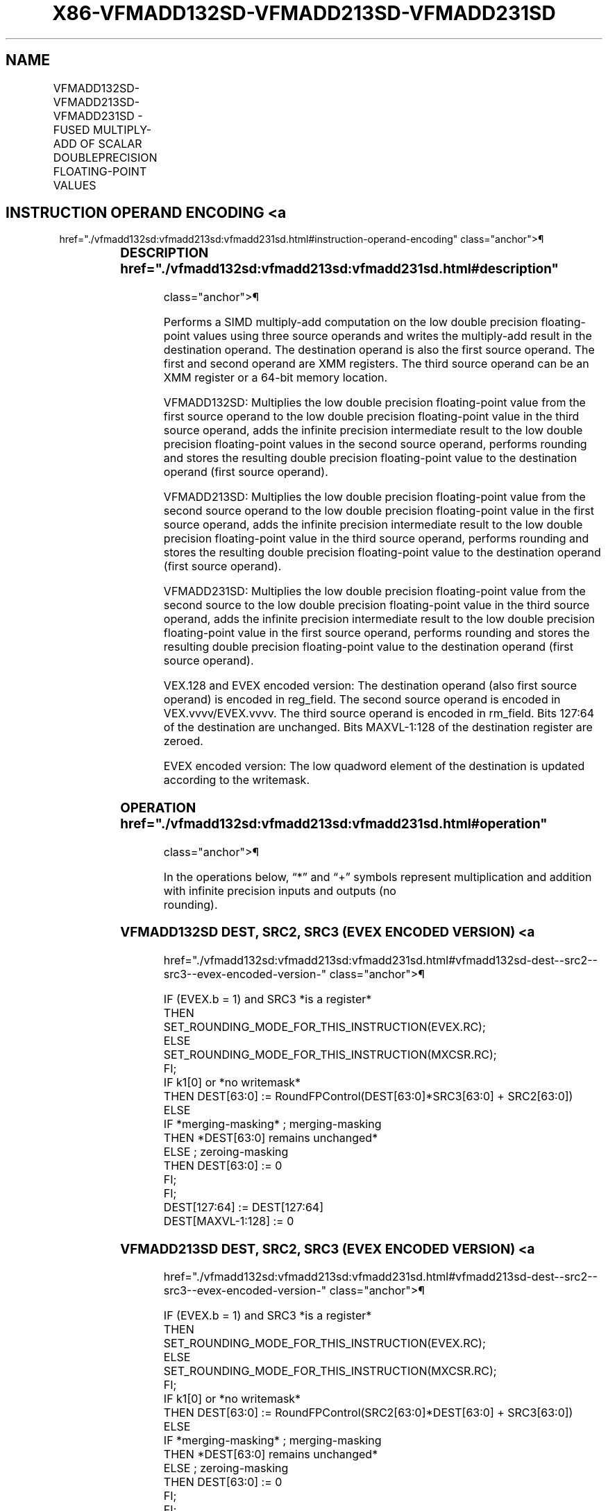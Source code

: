 '\" t
.nh
.TH "X86-VFMADD132SD-VFMADD213SD-VFMADD231SD" "7" "December 2023" "Intel" "Intel x86-64 ISA Manual"
.SH NAME
VFMADD132SD-VFMADD213SD-VFMADD231SD - FUSED MULTIPLY-ADD OF SCALAR DOUBLEPRECISION FLOATING-POINT VALUES
.TS
allbox;
l l l l l 
l l l l l .
\fBOpcode/Instruction\fP	\fBOp/En\fP	\fB64/32 Bit Mode Support\fP	\fBCPUID Feature Flag\fP	\fBDescription\fP
T{
VEX.LIG.66.0F38.W1 99 /r VFMADD132SD xmm1, xmm2, xmm3/m64
T}	A	V/V	FMA	T{
Multiply scalar double precision floating-point value from xmm1 and xmm3/m64, add to xmm2 and put result in xmm1.
T}
T{
VEX.LIG.66.0F38.W1 A9 /r VFMADD213SD xmm1, xmm2, xmm3/m64
T}	A	V/V	FMA	T{
Multiply scalar double precision floating-point value from xmm1 and xmm2, add to xmm3/m64 and put result in xmm1.
T}
T{
VEX.LIG.66.0F38.W1 B9 /r VFMADD231SD xmm1, xmm2, xmm3/m64
T}	A	V/V	FMA	T{
Multiply scalar double precision floating-point value from xmm2 and xmm3/m64, add to xmm1 and put result in xmm1.
T}
T{
EVEX.LLIG.66.0F38.W1 99 /r VFMADD132SD xmm1 {k1}{z}, xmm2, xmm3/m64{er}
T}	B	V/V	AVX512F	T{
Multiply scalar double precision floating-point value from xmm1 and xmm3/m64, add to xmm2 and put result in xmm1.
T}
T{
EVEX.LLIG.66.0F38.W1 A9 /r VFMADD213SD xmm1 {k1}{z}, xmm2, xmm3/m64{er}
T}	B	V/V	AVX512F	T{
Multiply scalar double precision floating-point value from xmm1 and xmm2, add to xmm3/m64 and put result in xmm1.
T}
T{
EVEX.LLIG.66.0F38.W1 B9 /r VFMADD231SD xmm1 {k1}{z}, xmm2, xmm3/m64{er}
T}	B	V/V	AVX512F	T{
Multiply scalar double precision floating-point value from xmm2 and xmm3/m64, add to xmm1 and put result in xmm1.
T}
.TE

.SH INSTRUCTION OPERAND ENCODING <a
href="./vfmadd132sd:vfmadd213sd:vfmadd231sd.html#instruction-operand-encoding"
class="anchor">¶

.TS
allbox;
l l l l l l 
l l l l l l .
\fBOp/En\fP	\fBTuple Type\fP	\fBOperand 1\fP	\fBOperand 2\fP	\fBOperand 3\fP	\fBOperand 4\fP
A	N/A	ModRM:reg (r, w)	VEX.vvvv (r)	ModRM:r/m (r)	N/A
B	Tuple1 Scalar	ModRM:reg (r, w)	EVEX.vvvv (r)	ModRM:r/m (r)	N/A
.TE

.SS DESCRIPTION  href="./vfmadd132sd:vfmadd213sd:vfmadd231sd.html#description"
class="anchor">¶

.PP
Performs a SIMD multiply-add computation on the low double precision
floating-point values using three source operands and writes the
multiply-add result in the destination operand. The destination operand
is also the first source operand. The first and second operand are XMM
registers. The third source operand can be an XMM register or a 64-bit
memory location.

.PP
VFMADD132SD: Multiplies the low double precision floating-point value
from the first source operand to the low double precision floating-point
value in the third source operand, adds the infinite precision
intermediate result to the low double precision floating-point values in
the second source operand, performs rounding and stores the resulting
double precision floating-point value to the destination operand (first
source operand).

.PP
VFMADD213SD: Multiplies the low double precision floating-point value
from the second source operand to the low double precision
floating-point value in the first source operand, adds the infinite
precision intermediate result to the low double precision floating-point
value in the third source operand, performs rounding and stores the
resulting double precision floating-point value to the destination
operand (first source operand).

.PP
VFMADD231SD: Multiplies the low double precision floating-point value
from the second source to the low double precision floating-point value
in the third source operand, adds the infinite precision intermediate
result to the low double precision floating-point value in the first
source operand, performs rounding and stores the resulting double
precision floating-point value to the destination operand (first source
operand).

.PP
VEX.128 and EVEX encoded version: The destination operand (also first
source operand) is encoded in reg_field. The second source operand is
encoded in VEX.vvvv/EVEX.vvvv. The third source operand is encoded in
rm_field. Bits 127:64 of the destination are unchanged. Bits
MAXVL-1:128 of the destination register are zeroed.

.PP
EVEX encoded version: The low quadword element of the destination is
updated according to the writemask.

.SS OPERATION  href="./vfmadd132sd:vfmadd213sd:vfmadd231sd.html#operation"
class="anchor">¶

.EX
In the operations below, “*” and “+” symbols represent multiplication and addition with infinite precision inputs and outputs (no
rounding).
.EE

.SS VFMADD132SD DEST, SRC2, SRC3 (EVEX ENCODED VERSION) <a
href="./vfmadd132sd:vfmadd213sd:vfmadd231sd.html#vfmadd132sd-dest--src2--src3--evex-encoded-version-"
class="anchor">¶

.EX
IF (EVEX.b = 1) and SRC3 *is a register*
    THEN
        SET_ROUNDING_MODE_FOR_THIS_INSTRUCTION(EVEX.RC);
    ELSE
        SET_ROUNDING_MODE_FOR_THIS_INSTRUCTION(MXCSR.RC);
FI;
IF k1[0] or *no writemask*
    THEN DEST[63:0] := RoundFPControl(DEST[63:0]*SRC3[63:0] + SRC2[63:0])
    ELSE
        IF *merging-masking* ; merging-masking
            THEN *DEST[63:0] remains unchanged*
            ELSE ; zeroing-masking
                THEN DEST[63:0] := 0
        FI;
FI;
DEST[127:64] := DEST[127:64]
DEST[MAXVL-1:128] := 0
.EE

.SS VFMADD213SD DEST, SRC2, SRC3 (EVEX ENCODED VERSION) <a
href="./vfmadd132sd:vfmadd213sd:vfmadd231sd.html#vfmadd213sd-dest--src2--src3--evex-encoded-version-"
class="anchor">¶

.EX
IF (EVEX.b = 1) and SRC3 *is a register*
    THEN
        SET_ROUNDING_MODE_FOR_THIS_INSTRUCTION(EVEX.RC);
    ELSE
        SET_ROUNDING_MODE_FOR_THIS_INSTRUCTION(MXCSR.RC);
FI;
IF k1[0] or *no writemask*
    THEN DEST[63:0] := RoundFPControl(SRC2[63:0]*DEST[63:0] + SRC3[63:0])
    ELSE
        IF *merging-masking* ; merging-masking
            THEN *DEST[63:0] remains unchanged*
            ELSE ; zeroing-masking
                THEN DEST[63:0] := 0
        FI;
FI;
DEST[127:64] := DEST[127:64]
DEST[MAXVL-1:128] := 0
.EE

.SS VFMADD231SD DEST, SRC2, SRC3 (EVEX ENCODED VERSION) <a
href="./vfmadd132sd:vfmadd213sd:vfmadd231sd.html#vfmadd231sd-dest--src2--src3--evex-encoded-version-"
class="anchor">¶

.EX
IF (EVEX.b = 1) and SRC3 *is a register*
    THEN
        SET_ROUNDING_MODE_FOR_THIS_INSTRUCTION(EVEX.RC);
    ELSE
        SET_ROUNDING_MODE_FOR_THIS_INSTRUCTION(MXCSR.RC);
FI;
IF k1[0] or *no writemask*
    THEN DEST[63:0] := RoundFPControl(SRC2[63:0]*SRC3[63:0] + DEST[63:0])
    ELSE
        IF *merging-masking* ; merging-masking
            THEN *DEST[63:0] remains unchanged*
            ELSE ; zeroing-masking
                THEN DEST[63:0] := 0
        FI;
FI;
DEST[127:64] := DEST[127:64]
DEST[MAXVL-1:128] := 0
.EE

.SS VFMADD132SD DEST, SRC2, SRC3 (VEX ENCODED VERSION) <a
href="./vfmadd132sd:vfmadd213sd:vfmadd231sd.html#vfmadd132sd-dest--src2--src3--vex-encoded-version-"
class="anchor">¶

.EX
DEST[63:0] := MAXVL-1:128RoundFPControl_MXCSR(DEST[63:0]*SRC3[63:0] + SRC2[63:0])
DEST[127:63] := DEST[127:63]
DEST[MAXVL-1:128] := 0
.EE

.SS VFMADD213SD DEST, SRC2, SRC3 (VEX ENCODED VERSION) <a
href="./vfmadd132sd:vfmadd213sd:vfmadd231sd.html#vfmadd213sd-dest--src2--src3--vex-encoded-version-"
class="anchor">¶

.EX
DEST[63:0] := RoundFPControl_MXCSR(SRC2[63:0]*DEST[63:0] + SRC3[63:0])
DEST[127:63] := DEST[127:63]
DEST[MAXVL-1:128] := 0
.EE

.SS VFMADD231SD DEST, SRC2, SRC3 (VEX ENCODED VERSION) <a
href="./vfmadd132sd:vfmadd213sd:vfmadd231sd.html#vfmadd231sd-dest--src2--src3--vex-encoded-version-"
class="anchor">¶

.EX
DEST[63:0] := RoundFPControl_MXCSR(SRC2[63:0]*SRC3[63:0] + DEST[63:0])
DEST[127:63] := DEST[127:63]
DEST[MAXVL-1:128] := 0
.EE

.SS INTEL C/C++ COMPILER INTRINSIC EQUIVALENT <a
href="./vfmadd132sd:vfmadd213sd:vfmadd231sd.html#intel-c-c++-compiler-intrinsic-equivalent"
class="anchor">¶

.EX
VFMADDxxxSD __m128d _mm_fmadd_round_sd(__m128d a, __m128d b, __m128d c, int r);

VFMADDxxxSD __m128d _mm_mask_fmadd_sd(__m128d a, __mmask8 k, __m128d b, __m128d c);

VFMADDxxxSD __m128d _mm_maskz_fmadd_sd(__mmask8 k, __m128d a, __m128d b, __m128d c);

VFMADDxxxSD __m128d _mm_mask3_fmadd_sd(__m128d a, __m128d b, __m128d c, __mmask8 k);

VFMADDxxxSD __m128d _mm_mask_fmadd_round_sd(__m128d a, __mmask8 k, __m128d b, __m128d c, int r);

VFMADDxxxSD __m128d _mm_maskz_fmadd_round_sd(__mmask8 k, __m128d a, __m128d b, __m128d c, int r);

VFMADDxxxSD __m128d _mm_mask3_fmadd_round_sd(__m128d a, __m128d b, __m128d c, __mmask8 k, int r);

VFMADDxxxSD __m128d _mm_fmadd_sd (__m128d a, __m128d b, __m128d c);
.EE

.SS SIMD FLOATING-POINT EXCEPTIONS <a
href="./vfmadd132sd:vfmadd213sd:vfmadd231sd.html#simd-floating-point-exceptions"
class="anchor">¶

.PP
Overflow, Underflow, Invalid, Precision, Denormal

.SS OTHER EXCEPTIONS  href="./vfmadd132sd:vfmadd213sd:vfmadd231sd.html#other-exceptions"
class="anchor">¶

.PP
VEX-encoded instructions, see Table
2-20, “Type 3 Class Exception Conditions.”

.PP
EVEX-encoded instructions, see Table
2-47, “Type E3 Class Exception Conditions.”

.SH COLOPHON
This UNOFFICIAL, mechanically-separated, non-verified reference is
provided for convenience, but it may be
incomplete or
broken in various obvious or non-obvious ways.
Refer to Intel® 64 and IA-32 Architectures Software Developer’s
Manual
\[la]https://software.intel.com/en\-us/download/intel\-64\-and\-ia\-32\-architectures\-sdm\-combined\-volumes\-1\-2a\-2b\-2c\-2d\-3a\-3b\-3c\-3d\-and\-4\[ra]
for anything serious.

.br
This page is generated by scripts; therefore may contain visual or semantical bugs. Please report them (or better, fix them) on https://github.com/MrQubo/x86-manpages.
